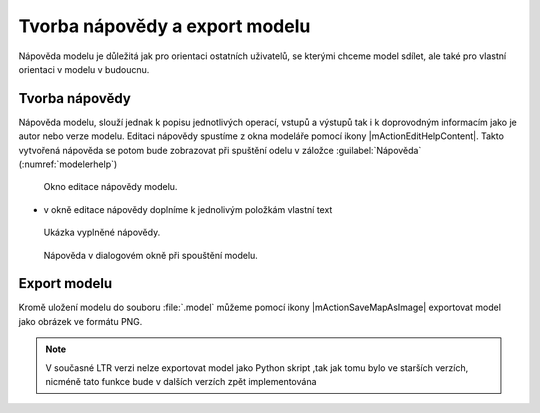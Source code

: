 Tvorba nápovědy a export modelu
===============================

Nápověda modelu je důležitá jak pro orientaci ostatních uživatelů, se
kterými chceme model sdílet, ale také pro vlastní orientaci v modelu v
budoucnu.

Tvorba nápovědy
---------------

Nápověda modelu, slouží jednak k popisu jednotlivých operací, vstupů a
výstupů tak i k doprovodným informacím jako je autor nebo verze
modelu. Editaci nápovědy spustíme z okna modeláře pomocí ikony
|mActionEditHelpContent|. Takto vytvořená nápověda se potom bude
zobrazovat při spuštění odelu v záložce :guilabel:`Nápověda`
(:numref:`modelerhelp`)

.. figure:: images/modeler_help.png 

   Okno editace nápovědy modelu.
   
- v okně editace nápovědy doplníme k jednolivým položkám vlastní text

.. figure:: images/modeler_help2.png 

   Ukázka vyplněné nápovědy.

.. _modelerhelp:
.. figure:: images/modeler_help3.png 

   Nápověda v dialogovém okně při spouštění modelu.

Export modelu
-------------

Kromě uložení modelu do souboru :file:`.model` můžeme pomocí ikony
|mActionSaveMapAsImage| exportovat model jako obrázek ve formátu PNG.

.. figure:: images/modeler_exportpng.png 
   :class: middle 
   :scale-latex: 40 

   Model exportovaný do souboru ve formátu PNG.

.. note:: V současné LTR verzi nelze exportovat model jako Python skript
          ,tak jak tomu bylo ve starších verzích, nicméně tato funkce
          bude v dalších verzích zpět implementována

